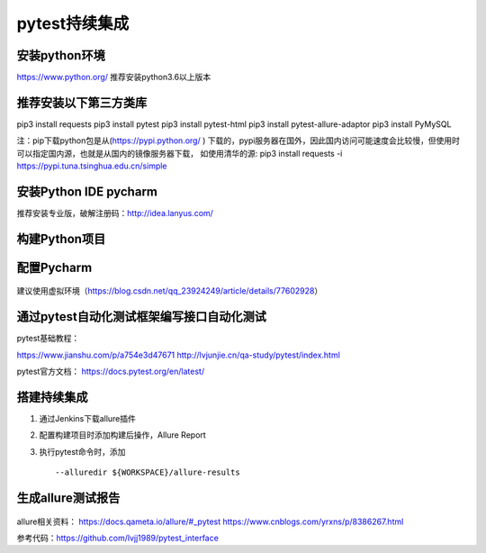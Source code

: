 pytest持续集成
===========================================================

安装python环境
-------------------------------------------------------
https://www.python.org/
推荐安装python3.6以上版本


推荐安装以下第三方类库
-------------------------------------------------------
pip3 install requests
pip3 install pytest
pip3 install pytest-html
pip3 install pytest-allure-adaptor
pip3 install PyMySQL



注：pip下载python包是从(https://pypi.python.org/ ) 下载的，pypi服务器在国外，因此国内访问可能速度会比较慢，但使用时可以指定国内源，也就是从国内的镜像服务器下载，
如使用清华的源: pip3 install requests -i https://pypi.tuna.tsinghua.edu.cn/simple


安装Python IDE pycharm
-------------------------------------------------------------

推荐安装专业版，破解注册码：http://idea.lanyus.com/



构建Python项目
--------------------------------------------------------------

.. figure:: /_static/pytest/1.png
    :width: 15.0cm



配置Pycharm
------------------------------------------------------------

.. figure:: /_static/pytest/2.png
    :width: 15.0cm

建议使用虚拟环境（https://blog.csdn.net/qq_23924249/article/details/77602928）

.. figure:: /_static/pytest/3.png
    :width: 15.0cm


通过pytest自动化测试框架编写接口自动化测试
-----------------------------------------------------------------

pytest基础教程：

https://www.jianshu.com/p/a754e3d47671
http://lvjunjie.cn/qa-study/pytest/index.html

pytest官方文档：
https://docs.pytest.org/en/latest/



搭建持续集成
--------------------------------------------------------------------

1. 通过Jenkins下载allure插件
#. 配置构建项目时添加构建后操作，Allure Report
#. 执行pytest命令时，添加 ::

	--alluredir ${WORKSPACE}/allure-results


.. figure:: /_static/pytest/4.png
    :width: 15.0cm


生成allure测试报告
--------------------------------------------------



.. figure:: /_static/pytest/5.png
    :width: 15.0cm



allure相关资料：
https://docs.qameta.io/allure/#_pytest
https://www.cnblogs.com/yrxns/p/8386267.html

参考代码：https://github.com/lvjj1989/pytest_interface